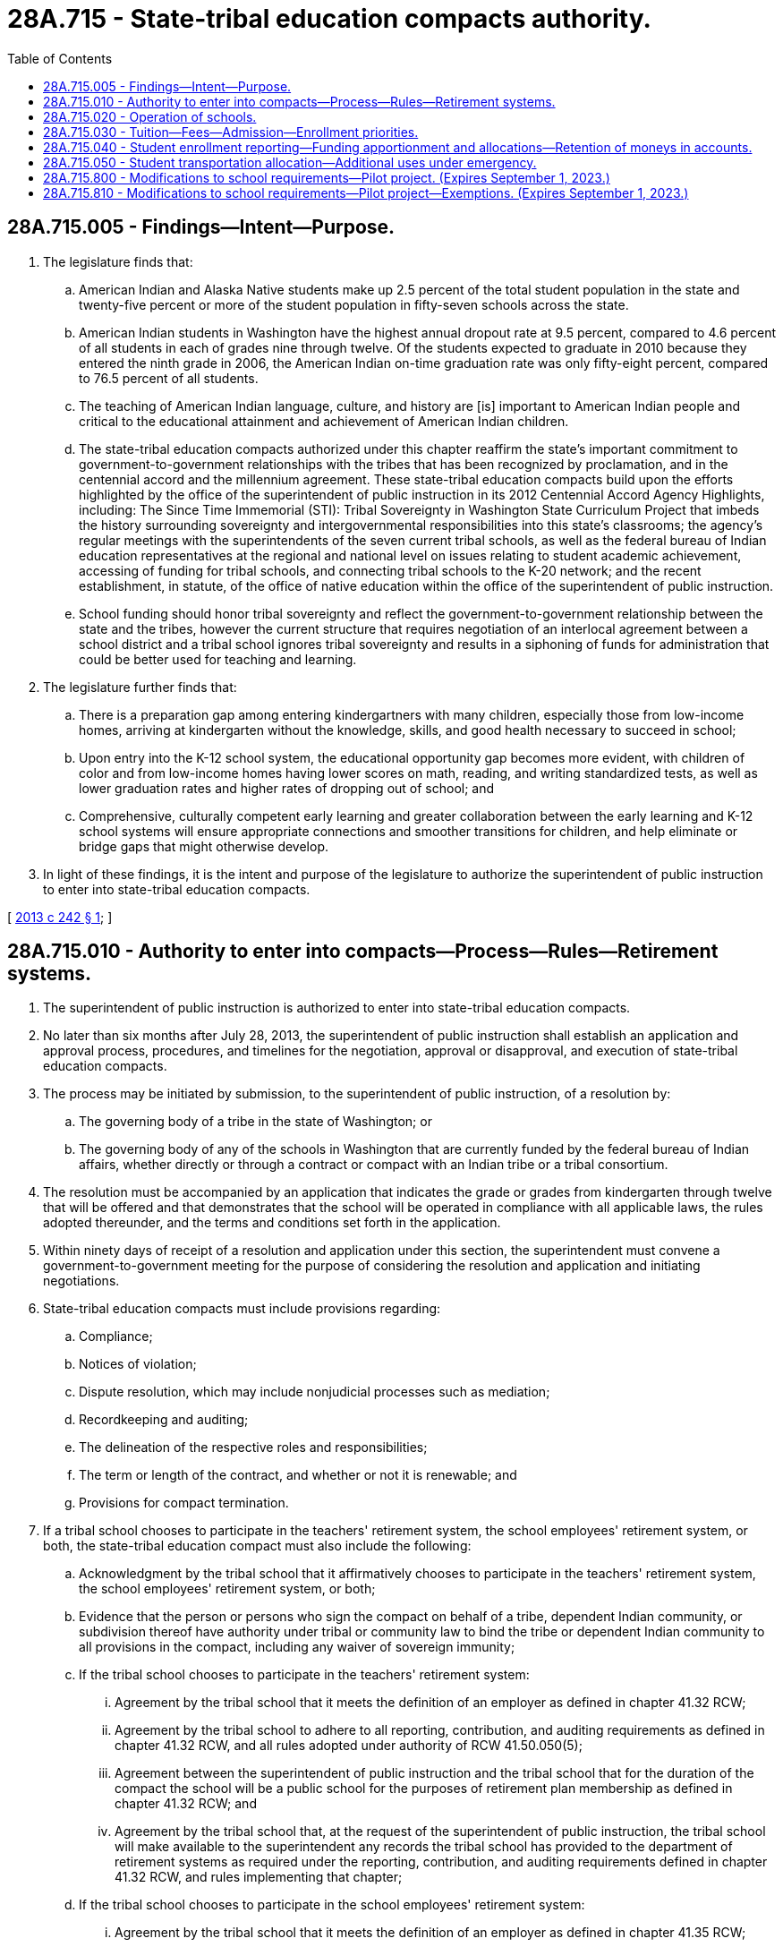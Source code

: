 = 28A.715 - State-tribal education compacts authority.
:toc:

== 28A.715.005 - Findings—Intent—Purpose.
. The legislature finds that:

.. American Indian and Alaska Native students make up 2.5 percent of the total student population in the state and twenty-five percent or more of the student population in fifty-seven schools across the state.

.. American Indian students in Washington have the highest annual dropout rate at 9.5 percent, compared to 4.6 percent of all students in each of grades nine through twelve. Of the students expected to graduate in 2010 because they entered the ninth grade in 2006, the American Indian on-time graduation rate was only fifty-eight percent, compared to 76.5 percent of all students.

.. The teaching of American Indian language, culture, and history are [is] important to American Indian people and critical to the educational attainment and achievement of American Indian children.

.. The state-tribal education compacts authorized under this chapter reaffirm the state's important commitment to government-to-government relationships with the tribes that has been recognized by proclamation, and in the centennial accord and the millennium agreement. These state-tribal education compacts build upon the efforts highlighted by the office of the superintendent of public instruction in its 2012 Centennial Accord Agency Highlights, including: The Since Time Immemorial (STI): Tribal Sovereignty in Washington State Curriculum Project that imbeds the history surrounding sovereignty and intergovernmental responsibilities into this state's classrooms; the agency's regular meetings with the superintendents of the seven current tribal schools, as well as the federal bureau of Indian education representatives at the regional and national level on issues relating to student academic achievement, accessing of funding for tribal schools, and connecting tribal schools to the K-20 network; and the recent establishment, in statute, of the office of native education within the office of the superintendent of public instruction.

.. School funding should honor tribal sovereignty and reflect the government-to-government relationship between the state and the tribes, however the current structure that requires negotiation of an interlocal agreement between a school district and a tribal school ignores tribal sovereignty and results in a siphoning of funds for administration that could be better used for teaching and learning.

. The legislature further finds that:

.. There is a preparation gap among entering kindergartners with many children, especially those from low-income homes, arriving at kindergarten without the knowledge, skills, and good health necessary to succeed in school;

.. Upon entry into the K-12 school system, the educational opportunity gap becomes more evident, with children of color and from low-income homes having lower scores on math, reading, and writing standardized tests, as well as lower graduation rates and higher rates of dropping out of school; and

.. Comprehensive, culturally competent early learning and greater collaboration between the early learning and K-12 school systems will ensure appropriate connections and smoother transitions for children, and help eliminate or bridge gaps that might otherwise develop.

. In light of these findings, it is the intent and purpose of the legislature to authorize the superintendent of public instruction to enter into state-tribal education compacts.

[ http://lawfilesext.leg.wa.gov/biennium/2013-14/Pdf/Bills/Session%20Laws/House/1134-S2.SL.pdf?cite=2013%20c%20242%20§%201[2013 c 242 § 1]; ]

== 28A.715.010 - Authority to enter into compacts—Process—Rules—Retirement systems.
. The superintendent of public instruction is authorized to enter into state-tribal education compacts.

. No later than six months after July 28, 2013, the superintendent of public instruction shall establish an application and approval process, procedures, and timelines for the negotiation, approval or disapproval, and execution of state-tribal education compacts.

. The process may be initiated by submission, to the superintendent of public instruction, of a resolution by:

.. The governing body of a tribe in the state of Washington; or

.. The governing body of any of the schools in Washington that are currently funded by the federal bureau of Indian affairs, whether directly or through a contract or compact with an Indian tribe or a tribal consortium.

. The resolution must be accompanied by an application that indicates the grade or grades from kindergarten through twelve that will be offered and that demonstrates that the school will be operated in compliance with all applicable laws, the rules adopted thereunder, and the terms and conditions set forth in the application.

. Within ninety days of receipt of a resolution and application under this section, the superintendent must convene a government-to-government meeting for the purpose of considering the resolution and application and initiating negotiations.

. State-tribal education compacts must include provisions regarding:

.. Compliance;

.. Notices of violation;

.. Dispute resolution, which may include nonjudicial processes such as mediation;

.. Recordkeeping and auditing;

.. The delineation of the respective roles and responsibilities;

.. The term or length of the contract, and whether or not it is renewable; and

.. Provisions for compact termination.

. If a tribal school chooses to participate in the teachers' retirement system, the school employees' retirement system, or both, the state-tribal education compact must also include the following:

.. Acknowledgment by the tribal school that it affirmatively chooses to participate in the teachers' retirement system, the school employees' retirement system, or both;

.. Evidence that the person or persons who sign the compact on behalf of a tribe, dependent Indian community, or subdivision thereof have authority under tribal or community law to bind the tribe or dependent Indian community to all provisions in the compact, including any waiver of sovereign immunity;

.. If the tribal school chooses to participate in the teachers' retirement system:

... Agreement by the tribal school that it meets the definition of an employer as defined in chapter 41.32 RCW;

... Agreement by the tribal school to adhere to all reporting, contribution, and auditing requirements as defined in chapter 41.32 RCW, and all rules adopted under authority of RCW 41.50.050(5);

... Agreement between the superintendent of public instruction and the tribal school that for the duration of the compact the school will be a public school for the purposes of retirement plan membership as defined in chapter 41.32 RCW; and

... Agreement by the tribal school that, at the request of the superintendent of public instruction, the tribal school will make available to the superintendent any records the tribal school has provided to the department of retirement systems as required under the reporting, contribution, and auditing requirements defined in chapter 41.32 RCW, and rules implementing that chapter;

.. If the tribal school chooses to participate in the school employees' retirement system:

... Agreement by the tribal school that it meets the definition of an employer as defined in chapter 41.35 RCW;

... Agreement by the tribal school to adhere to all reporting, contribution, and auditing requirements as defined in chapter 41.35 RCW, and all rules adopted under authority of RCW 41.50.050(5); and

... Agreement by the tribal school that, at the request of the superintendent of public instruction, the tribal school will make available to the superintendent any records the tribal school has provided to the department of retirement systems as required under the reporting, contribution, and auditing requirements defined in chapter 41.35 RCW, and rules implementing that chapter;

.. Agreement by the tribe or, if applicable, the dependent Indian community, to a limited waiver of sovereign immunity and consent to the jurisdiction of the Washington state courts for the purpose of enforcing the reporting, contribution, and auditing requirements defined in chapters 41.32 and 41.35 RCW and all rules adopted under authority of RCW 41.50.050(5);

.. Agreement by the tribal school to dissolution procedures memorialized in the state-tribal education compact so that all parties are aware of their expectations and duties if the compact terminates or the tribal school chooses to no longer participate in the state retirement systems at a future date;

.. Acknowledgment by the tribal school that it has been advised that choosing to no longer participate in the retirement systems may result in federal tax implications for the governing body and its employees that are outside the control of the state of Washington, the department of retirement systems, and the superintendent of public instruction, and that the tribal school is encouraged to seek counsel before agreeing to any dissolution procedures in the compact; and

.. Acknowledgment by both parties that the pension plan participation portions of the state-tribal education compact are null and void if the federal internal revenue service issues guidance stating that any portion of those sections are in conflict with the plan qualification requirements for governmental plans in section 401(a) of the internal revenue code, and the conflict cannot be resolved through administrative action, statutory change, or amendment to the state-tribal education compact.

. For tribal schools that opt out of pension plan participation, such schools' employees shall have no right to earn additional service credit in the plan.

. The superintendent of public instruction shall adopt such rules as are necessary to implement this chapter.

. "Tribal school" for the purposes of this section means any school qualified to participate in a state-tribal education compact under this section.

[ http://lawfilesext.leg.wa.gov/biennium/2017-18/Pdf/Bills/Session%20Laws/Senate/6210.SL.pdf?cite=2018%20c%20257%20§%201[2018 c 257 § 1]; http://lawfilesext.leg.wa.gov/biennium/2013-14/Pdf/Bills/Session%20Laws/House/1134-S2.SL.pdf?cite=2013%20c%20242%20§%202[2013 c 242 § 2]; ]

== 28A.715.020 - Operation of schools.
. A school that is the subject of a state-tribal education compact must operate according to the terms of its compact executed in accordance with RCW 28A.715.010.

. Schools that are the subjects of state-tribal education compacts are exempt from all state statutes and rules applicable to school districts and school district boards of directors, except those statutes and rules made applicable under this chapter and in the state-tribal education compact executed under RCW 28A.715.010.

. Each school that is the subject of a state-tribal education compact must:

.. Provide a curriculum and conduct an educational program that satisfies the requirements of RCW 28A.150.200 through 28A.150.240 and 28A.230.010 through 28A.230.195;

.. Employ certificated instructional staff as required in RCW 28A.410.010, however such schools may hire noncertificated instructional staff of unusual competence and in exceptional cases as specified in RCW 28A.150.203(7);

.. Comply with the employee record check requirements in RCW 28A.400.303 and the mandatory termination and notification provisions of RCW 28A.400.320, 28A.400.330, 28A.405.470, and 28A.405.475;

.. Comply with nondiscrimination laws;

.. Adhere to generally accepted accounting principles and be subject to financial examinations and audits as determined by the state auditor, including annual audits for legal and fiscal compliance; and

.. Be subject to and comply with legislation enacted after July 28, 2013, governing the operation and management of schools that are the subject of a state-tribal education compact.

. No such school may engage in any sectarian practices in its educational program, admissions or employment policies, or operations.

. Nothing in this chapter may limit or restrict any enrollment or school choice options otherwise available under Title 28A RCW.

[ http://lawfilesext.leg.wa.gov/biennium/2013-14/Pdf/Bills/Session%20Laws/House/1134-S2.SL.pdf?cite=2013%20c%20242%20§%203[2013 c 242 § 3]; ]

== 28A.715.030 - Tuition—Fees—Admission—Enrollment priorities.
. A school that is the subject of a state-tribal education compact may not charge tuition except to the same extent as school districts may be permitted to do so with respect to out-of-state and adult students pursuant to chapter 28A.225 RCW, but may charge fees for participation in optional extracurricular events and activities.

. Such schools may not limit admission on any basis other than age group, grade level, or capacity and must otherwise enroll all students who apply.

. If capacity is insufficient to enroll all students who apply, a school that is the subject of a state-tribal education compact may prioritize the enrollment of tribal members and siblings of already enrolled students.

[ http://lawfilesext.leg.wa.gov/biennium/2013-14/Pdf/Bills/Session%20Laws/House/1134-S2.SL.pdf?cite=2013%20c%20242%20§%204[2013 c 242 § 4]; ]

== 28A.715.040 - Student enrollment reporting—Funding apportionment and allocations—Retention of moneys in accounts.
. A school that is the subject of a state-tribal education compact must report student enrollment. Reporting must be done in the same manner and use the same definitions of enrolled students and annual average full-time equivalent enrollment as is required of school districts. The reporting requirements in this subsection are required for a school to receive state or federal funding that is allocated based on student characteristics.

. Funding for a school that is the subject of a state-tribal education compact shall be apportioned by the superintendent of public instruction according to the schedule established under RCW 28A.510.250, including general apportionment, special education, categorical, and other nonbasic education moneys. Allocations for certificated instructional staff must be based on the statewide average salary set forth in RCW 28A.150.410, adjusted by the regionalization factor that applies to the school district in which the school is located. Allocations for classified staff and certificated administrative staff must be based on the salary allocations of the school district in which the school is located as set forth in RCW 28A.150.410, adjusted by the regionalization factor that applies to the school district in which the school is located. Nothing in this section requires a school that is the subject of a state-tribal education compact to use the statewide salary allocation schedule. Such a school is eligible to apply for state grants on the same basis as a school district.

. Any moneys received by a school that is the subject of a state-tribal education compact from any source that remain in the school's accounts at the end of any budget year must remain in the school's accounts for use by the school during subsequent budget years.

[ http://lawfilesext.leg.wa.gov/biennium/2017-18/Pdf/Bills/Session%20Laws/Senate/6362-S2.SL.pdf?cite=2018%20c%20266%20§%20404[2018 c 266 § 404]; http://lawfilesext.leg.wa.gov/biennium/2013-14/Pdf/Bills/Session%20Laws/House/1134-S2.SL.pdf?cite=2013%20c%20242%20§%205[2013 c 242 § 5]; ]

== 28A.715.050 - Student transportation allocation—Additional uses under emergency.
RCW 28A.160.185 governs school operation and management under RCW 28A.715.020 and applies to state-tribal compact schools established under this chapter.

[ http://lawfilesext.leg.wa.gov/biennium/2021-22/Pdf/Bills/Session%20Laws/Senate/5128-S2.SL.pdf?cite=2021%20c%20234%20§%205[2021 c 234 § 5]; ]

== 28A.715.800 - Modifications to school requirements—Pilot project. (Expires September 1, 2023.)
. The office of the superintendent of public instruction shall establish a pilot project for one or more schools that are the subject of a state-tribal education compact, schools also known as "tribal compact schools," to implement modifications to requirements governing school attendance, school year length, and assessments. Tribal compact schools that apply to the office of the superintendent of public instruction to participate in the pilot project must be included in the pilot project.

. The purpose of the pilot project is to grant participating schools flexibility regarding:

.. Accommodating cultural, fisheries, and agricultural events and practices; and

.. Replacing, to the maximum extent permitted by state and federal law, statewide student assessments with locally developed assessments that are culturally relevant, based on community standards, and aligned with the Washington state learning standards.

. Schools participating in the pilot project may:

.. Request a waiver, in accordance with RCW 28A.300.109, to the requirement for a one hundred eighty-day school year established in RCW 28A.150.220. The waiver requested in accordance with this subsection (3)(a) may be for allowing additional instructional days, including an allowance for year-round instruction;

.. Develop curricula that links student learning with engagement in cultural, fisheries, and agricultural programs, and aligns with the Washington state learning standards;

.. Request authorization to consider student participation in cultural, fisheries, or agricultural programs as instructional days for the purposes of RCW 28A.150.220(5);

.. Replace, to the maximum extent permitted by state and federal law, statewide student assessments with locally developed assessments that are culturally relevant, based on community standards, and aligned with the Washington state learning standards; and

.. Consider and implement, to the maximum extent permitted by state and federal law, other modifications to requirements as determined by each participating school.

. The office of native education within the office of the superintendent of public instruction must collaborate with each tribal compact school participating in the pilot project, including providing technical support and assistance, and review any terms of the compact that relate to the school's implementation of the pilot project.

. The office of the superintendent of public instruction, in establishing the pilot project required by this section, shall explore and pursue options for granting flexibility to participating schools from state and federal requirements, including requirements related to assessments, to further the purpose of the pilot project as expressed in subsection (2) of this section.

. If requested by a tribal compact school participating or intending to participate in the pilot project, the superintendent of public instruction shall convene a government-to-government meeting with the tribal compact school for the purpose of revising the compact to reflect the terms of the pilot project. The superintendent of public instruction may also convene a government-to-government meeting on his or her own accord.

. Nothing contained in this section is intended or may be construed to limit the amount of funding allocated to tribal compact schools participating in the pilot project.

. [Empty]
.. Each tribal compact school participating in the pilot project shall submit a report every two years to the appropriate committees of the house of representatives and senate and the office of the superintendent of public instruction, with the first report submitted no later than August 1, 2021.

.. Reports submitted in accordance with this subsection (8) must include:

... Information about student performance on assessments required for state and federal accountability purposes and locally developed assessments under subsection (3)(d) of this section, including differences in student performance between the statewide and locally developed assessments; and

... Recommendations for lessening or removing barriers that may affect either student performance on assessments, the effective administration of assessments, or both.

.. The final report of each participating school must include a recommendation of whether the pilot project should be modified, continued, expanded, or discontinued.

.. Reports submitted to the house of representatives and the senate in accordance with this subsection (8) must comply with RCW 43.01.036.

. The pilot project expires August 1, 2023.

. This section expires September 1, 2023.

[ http://lawfilesext.leg.wa.gov/biennium/2017-18/Pdf/Bills/Session%20Laws/Senate/6474-S.SL.pdf?cite=2018%20c%20290%20§%201[2018 c 290 § 1]; ]

== 28A.715.810 - Modifications to school requirements—Pilot project—Exemptions. (Expires September 1, 2023.)
. Students in a school that is the subject of a state-tribal education compact and that is participating in the pilot project established in RCW 28A.715.800 are exempt from the obligation to earn:

.. A certificate of academic achievement as a prerequisite for graduating from a public high school under RCW 28A.230.090 and 28A.655.061; or

.. A certificate of individual achievement as a prerequisite for graduating from a public high school under RCW 28A.155.045 and 28A.230.090.

. If a student attends a school that is participating in the pilot project established in RCW 28A.715.800, the statewide high school assessments in English language arts and mathematics that are administered under RCW 28A.655.070 may not be used:

.. To determine whether the student has met the requirements for graduating from a public high school; or

.. For assessing the student's career and college readiness.

. Schools participating in the pilot project established in RCW 28A.715.800 are exempt from the provisions in RCW 28A.230.125 that require standardized high school transcripts to include a notation of whether the student has earned a certificate of individual achievement or certificate of academic achievement.

. This section expires September 1, 2023.

[ http://lawfilesext.leg.wa.gov/biennium/2017-18/Pdf/Bills/Session%20Laws/Senate/6474-S.SL.pdf?cite=2018%20c%20290%20§%203[2018 c 290 § 3]; ]

